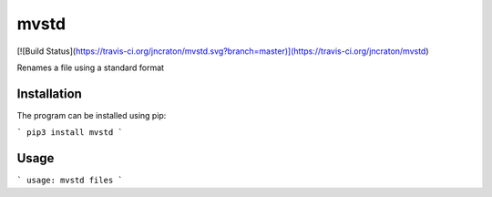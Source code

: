 mvstd
=====

[![Build Status](https://travis-ci.org/jncraton/mvstd.svg?branch=master)](https://travis-ci.org/jncraton/mvstd)

Renames a file using a standard format

Installation
------------

The program can be installed using pip:

```
pip3 install mvstd
```

Usage
-----

```
usage: mvstd files
```


